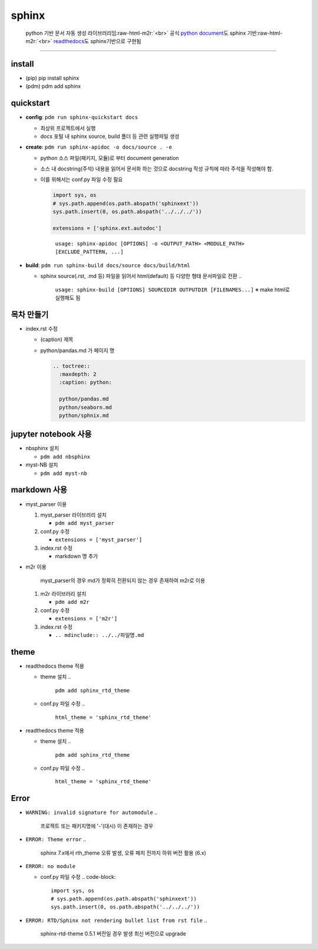 .. role:: raw-html-m2r(raw)
   :format: html


sphinx
======

..

   python 기반 문서 자동 생성 라이브러리임\ :raw-html-m2r:`<br>`
   공식 `python document <https://docs.python.org/ko/3/>`_\ 도 sphinx 기반\ :raw-html-m2r:`<br>`
   `readthedocs <https://readthedocs.org/>`_\ 도 sphinx기반으로 구현됨


----

install
-------


* (pip) pip install sphinx
* (pdm) pdm add sphinx

quickstart
----------


* 
  **config**\ : ``pdm run sphinx-quickstart docs``


  * 최상위 프로젝트에서 실행
  * docs 포털 내 sphinx source, build 폴더 등 관련 실행파일 생성

* 
  **create**\ : ``pdm run sphinx-apidoc -o docs/source . -e``


  * python 소스 파일(패키지, 모듈)로 부터 document generation
  * 소스 내 docstring(주석) 내용을 읽어서 문서화 하는 것으로 docstring 작성 규칙에 따라 주석을 작성해야 함.
  * 
    이를 위해서는 conf.py 파일 수정 필요

    .. code-block::

         import sys, os
         # sys.path.append(os.path.abspath('sphinxext'))
         sys.path.insert(0, os.path.abspath('../../../'))

         extensions = ['sphinx.ext.autodoc']

    ..

       ``usage: sphinx-apidoc [OPTIONS] -o <OUTPUT_PATH> <MODULE_PATH> [EXCLUDE_PATTERN, ...]``


* 
  **build**\ : ``pdm run sphinx-build docs/source docs/build/html``


  * sphinx source(.rst, .md 등) 파일을 읽어서 html(default) 등 다양한 형태 문서파일로 전환
    ..

       ``usage: sphinx-build [OPTIONS] SOURCEDIR OUTPUTDIR [FILENAMES...]``
       ※ make html로 실행해도 됨


목차 만들기
-----------


* 
  index.rst 수정


  * (caption) 제목
  * 
    python/pandas.md 가 페이지 명

    .. code-block::

       .. toctree::
         :maxdepth: 2
         :caption: python:

         python/pandas.md
         python/seaborn.md
         python/sphnix.md

jupyter notebook 사용
---------------------


* nbsphinx 설치

  * ``pdm add nbsphinx``

* myst-NB 설치

  * ``pdm add myst-nb``

markdown 사용
-------------


* myst_parser 이용

  #. myst_parser 라이브러리 설치

     * ``pdm add myst_parser``

  #. conf.py 수정

     * ``extensions = ['myst_parser']``

  #. index.rst 수정

     * markdown 명 추가

* 
  m2r 이용

  ..

     myst_parser의 경우 md가 정확히 전환되지 않는 경우 존재하여 m2r로 이용



  #. m2r 라이브러리 설치

     * ``pdm add m2r``

  #. conf.py 수정

     * ``extensions = ['m2r']``

  #. index.rst 수정

     * ``.. mdinclude:: ../../파일명.md``

theme
-----


* readthedocs theme 적용

  * theme 설치
    ..

       ``pdm add sphinx_rtd_theme``


  * conf.py 파일 수정
    ..

       ``html_theme = 'sphinx_rtd_theme'``


* readthedocs theme 적용

  * theme 설치
    ..

       ``pdm add sphinx_rtd_theme``


  * conf.py 파일 수정
    ..

       ``html_theme = 'sphinx_rtd_theme'``


Error
-----


* ``WARNING: invalid signature for automodule``
  ..

     프로젝트 또는 패키지명에 '-'(대시) 이 존재하는 경우


* ``ERROR: Theme error``
  ..

     sphinx 7.x에서 rth_theme 오류 발생, 오류 패치 전까지 하위 버전 활용 (6.x)


* ``ERROR: no module``

  * conf.py 파일 수정
    .. code-block::

         import sys, os
         # sys.path.append(os.path.abspath('sphinxext'))
         sys.path.insert(0, os.path.abspath('../../../'))

* ``ERROR: RTD/Sphinx not rendering bullet list from rst file``
  ..

     sphinx-rtd-theme 0.5.1 버전일 경우 발생 최신 버전으로 upgrade

